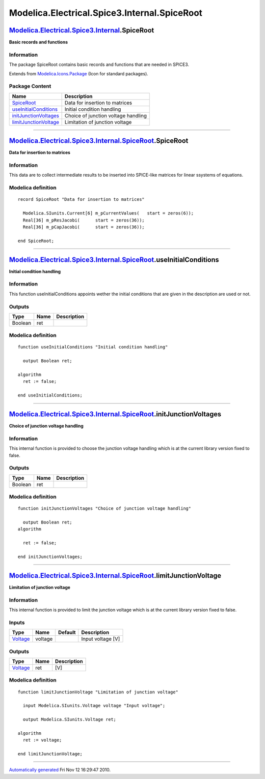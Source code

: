 =============================================
Modelica.Electrical.Spice3.Internal.SpiceRoot
=============================================

`Modelica.Electrical.Spice3.Internal <Modelica_Electrical_Spice3_Internal.html#Modelica.Electrical.Spice3.Internal>`_.SpiceRoot
-------------------------------------------------------------------------------------------------------------------------------

**Basic records and functions**

Information
~~~~~~~~~~~

::

The package SpiceRoot contains basic records and functions that are
needed in SPICE3.

::

Extends from
`Modelica.Icons.Package <Modelica_Icons_Package.html#Modelica.Icons.Package>`_
(Icon for standard packages).

Package Content
~~~~~~~~~~~~~~~

+------------------------------------------------------------------------------------------------------------------------------------------------------------------------------------------------------------------------+---------------------------------------+
| Name                                                                                                                                                                                                                   | Description                           |
+========================================================================================================================================================================================================================+=======================================+
| |image4| `SpiceRoot <Modelica_Electrical_Spice3_Internal_SpiceRoot.html#Modelica.Electrical.Spice3.Internal.SpiceRoot.SpiceRoot>`_                                                                                     | Data for insertion to matrices        |
+------------------------------------------------------------------------------------------------------------------------------------------------------------------------------------------------------------------------+---------------------------------------+
| |image5| `useInitialConditions <Modelica_Electrical_Spice3_Internal_SpiceRoot.html#Modelica.Electrical.Spice3.Internal.SpiceRoot.useInitialConditions>`_                                                               | Initial condition handling            |
+------------------------------------------------------------------------------------------------------------------------------------------------------------------------------------------------------------------------+---------------------------------------+
| |image6| `initJunctionVoltages <Modelica_Electrical_Spice3_Internal_SpiceRoot.html#Modelica.Electrical.Spice3.Internal.SpiceRoot.initJunctionVoltages>`_                                                               | Choice of junction voltage handling   |
+------------------------------------------------------------------------------------------------------------------------------------------------------------------------------------------------------------------------+---------------------------------------+
| |image7| `limitJunctionVoltage <Modelica_Electrical_Spice3_Internal_SpiceRoot.html#Modelica.Electrical.Spice3.Internal.SpiceRoot.limitJunctionVoltage>`_                                                               | Limitation of junction voltage        |
+------------------------------------------------------------------------------------------------------------------------------------------------------------------------------------------------------------------------+---------------------------------------+

--------------

`Modelica.Electrical.Spice3.Internal.SpiceRoot <Modelica_Electrical_Spice3_Internal_SpiceRoot.html#Modelica.Electrical.Spice3.Internal.SpiceRoot>`_.SpiceRoot
-------------------------------------------------------------------------------------------------------------------------------------------------------------

**Data for insertion to matrices**

Information
~~~~~~~~~~~

::

This data are to collect intermediate results to be inserted into
SPICE-like matrices for linear ssystems of equations.

::

Modelica definition
~~~~~~~~~~~~~~~~~~~

::

    record SpiceRoot "Data for insertion to matrices"

      Modelica.SIunits.Current[6] m_pCurrentValues(   start = zeros(6));
      Real[36] m_pResJacobi(      start = zeros(36));
      Real[36] m_pCapJacobi(      start = zeros(36));

    end SpiceRoot;

--------------

`Modelica.Electrical.Spice3.Internal.SpiceRoot <Modelica_Electrical_Spice3_Internal_SpiceRoot.html#Modelica.Electrical.Spice3.Internal.SpiceRoot>`_.useInitialConditions
------------------------------------------------------------------------------------------------------------------------------------------------------------------------

**Initial condition handling**

Information
~~~~~~~~~~~

::

This function useInitialConditions appoints wether the initial
conditions that are given in the description are used or not.

::

Outputs
~~~~~~~

+-----------+--------+---------------+
| Type      | Name   | Description   |
+===========+========+===============+
| Boolean   | ret    |               |
+-----------+--------+---------------+

Modelica definition
~~~~~~~~~~~~~~~~~~~

::

    function useInitialConditions "Initial condition handling"

      output Boolean ret;

    algorithm 
      ret := false;

    end useInitialConditions;

--------------

`Modelica.Electrical.Spice3.Internal.SpiceRoot <Modelica_Electrical_Spice3_Internal_SpiceRoot.html#Modelica.Electrical.Spice3.Internal.SpiceRoot>`_.initJunctionVoltages
------------------------------------------------------------------------------------------------------------------------------------------------------------------------

**Choice of junction voltage handling**

Information
~~~~~~~~~~~

::

This internal function is provided to choose the junction voltage
handling which is at the current library version fixed to false.

::

Outputs
~~~~~~~

+-----------+--------+---------------+
| Type      | Name   | Description   |
+===========+========+===============+
| Boolean   | ret    |               |
+-----------+--------+---------------+

Modelica definition
~~~~~~~~~~~~~~~~~~~

::

    function initJunctionVoltages "Choice of junction voltage handling"

      output Boolean ret;
    algorithm 

      ret := false;

    end initJunctionVoltages;

--------------

`Modelica.Electrical.Spice3.Internal.SpiceRoot <Modelica_Electrical_Spice3_Internal_SpiceRoot.html#Modelica.Electrical.Spice3.Internal.SpiceRoot>`_.limitJunctionVoltage
------------------------------------------------------------------------------------------------------------------------------------------------------------------------

**Limitation of junction voltage**

Information
~~~~~~~~~~~

::

This internal function is provided to limit the junction voltage which
is at the current library version fixed to false.

::

Inputs
~~~~~~

+---------------------------------------------------------------+-----------+-----------+---------------------+
| Type                                                          | Name      | Default   | Description         |
+===============================================================+===========+===========+=====================+
| `Voltage <Modelica_SIunits.html#Modelica.SIunits.Voltage>`_   | voltage   |           | Input voltage [V]   |
+---------------------------------------------------------------+-----------+-----------+---------------------+

Outputs
~~~~~~~

+---------------------------------------------------------------+--------+---------------+
| Type                                                          | Name   | Description   |
+===============================================================+========+===============+
| `Voltage <Modelica_SIunits.html#Modelica.SIunits.Voltage>`_   | ret    | [V]           |
+---------------------------------------------------------------+--------+---------------+

Modelica definition
~~~~~~~~~~~~~~~~~~~

::

    function limitJunctionVoltage "Limitation of junction voltage"

      input Modelica.SIunits.Voltage voltage "Input voltage";

      output Modelica.SIunits.Voltage ret;

    algorithm 
      ret := voltage;

    end limitJunctionVoltage;

--------------

`Automatically generated <http://www.3ds.com/>`_ Fri Nov 12 16:29:47
2010.

.. |Modelica.Electrical.Spice3.Internal.SpiceRoot.SpiceRoot| image:: Modelica.Electrical.Spice3.Internal.SpiceRoot.SpiceRootS.png
.. |Modelica.Electrical.Spice3.Internal.SpiceRoot.useInitialConditions| image:: Modelica.Electrical.Spice3.Internal.SpiceRoot.useInitialConditionsS.png
.. |Modelica.Electrical.Spice3.Internal.SpiceRoot.initJunctionVoltages| image:: Modelica.Electrical.Spice3.Internal.SpiceRoot.useInitialConditionsS.png
.. |Modelica.Electrical.Spice3.Internal.SpiceRoot.limitJunctionVoltage| image:: Modelica.Electrical.Spice3.Internal.SpiceRoot.useInitialConditionsS.png
.. |image4| image:: Modelica.Electrical.Spice3.Internal.SpiceRoot.SpiceRootS.png
.. |image5| image:: Modelica.Electrical.Spice3.Internal.SpiceRoot.useInitialConditionsS.png
.. |image6| image:: Modelica.Electrical.Spice3.Internal.SpiceRoot.useInitialConditionsS.png
.. |image7| image:: Modelica.Electrical.Spice3.Internal.SpiceRoot.useInitialConditionsS.png
